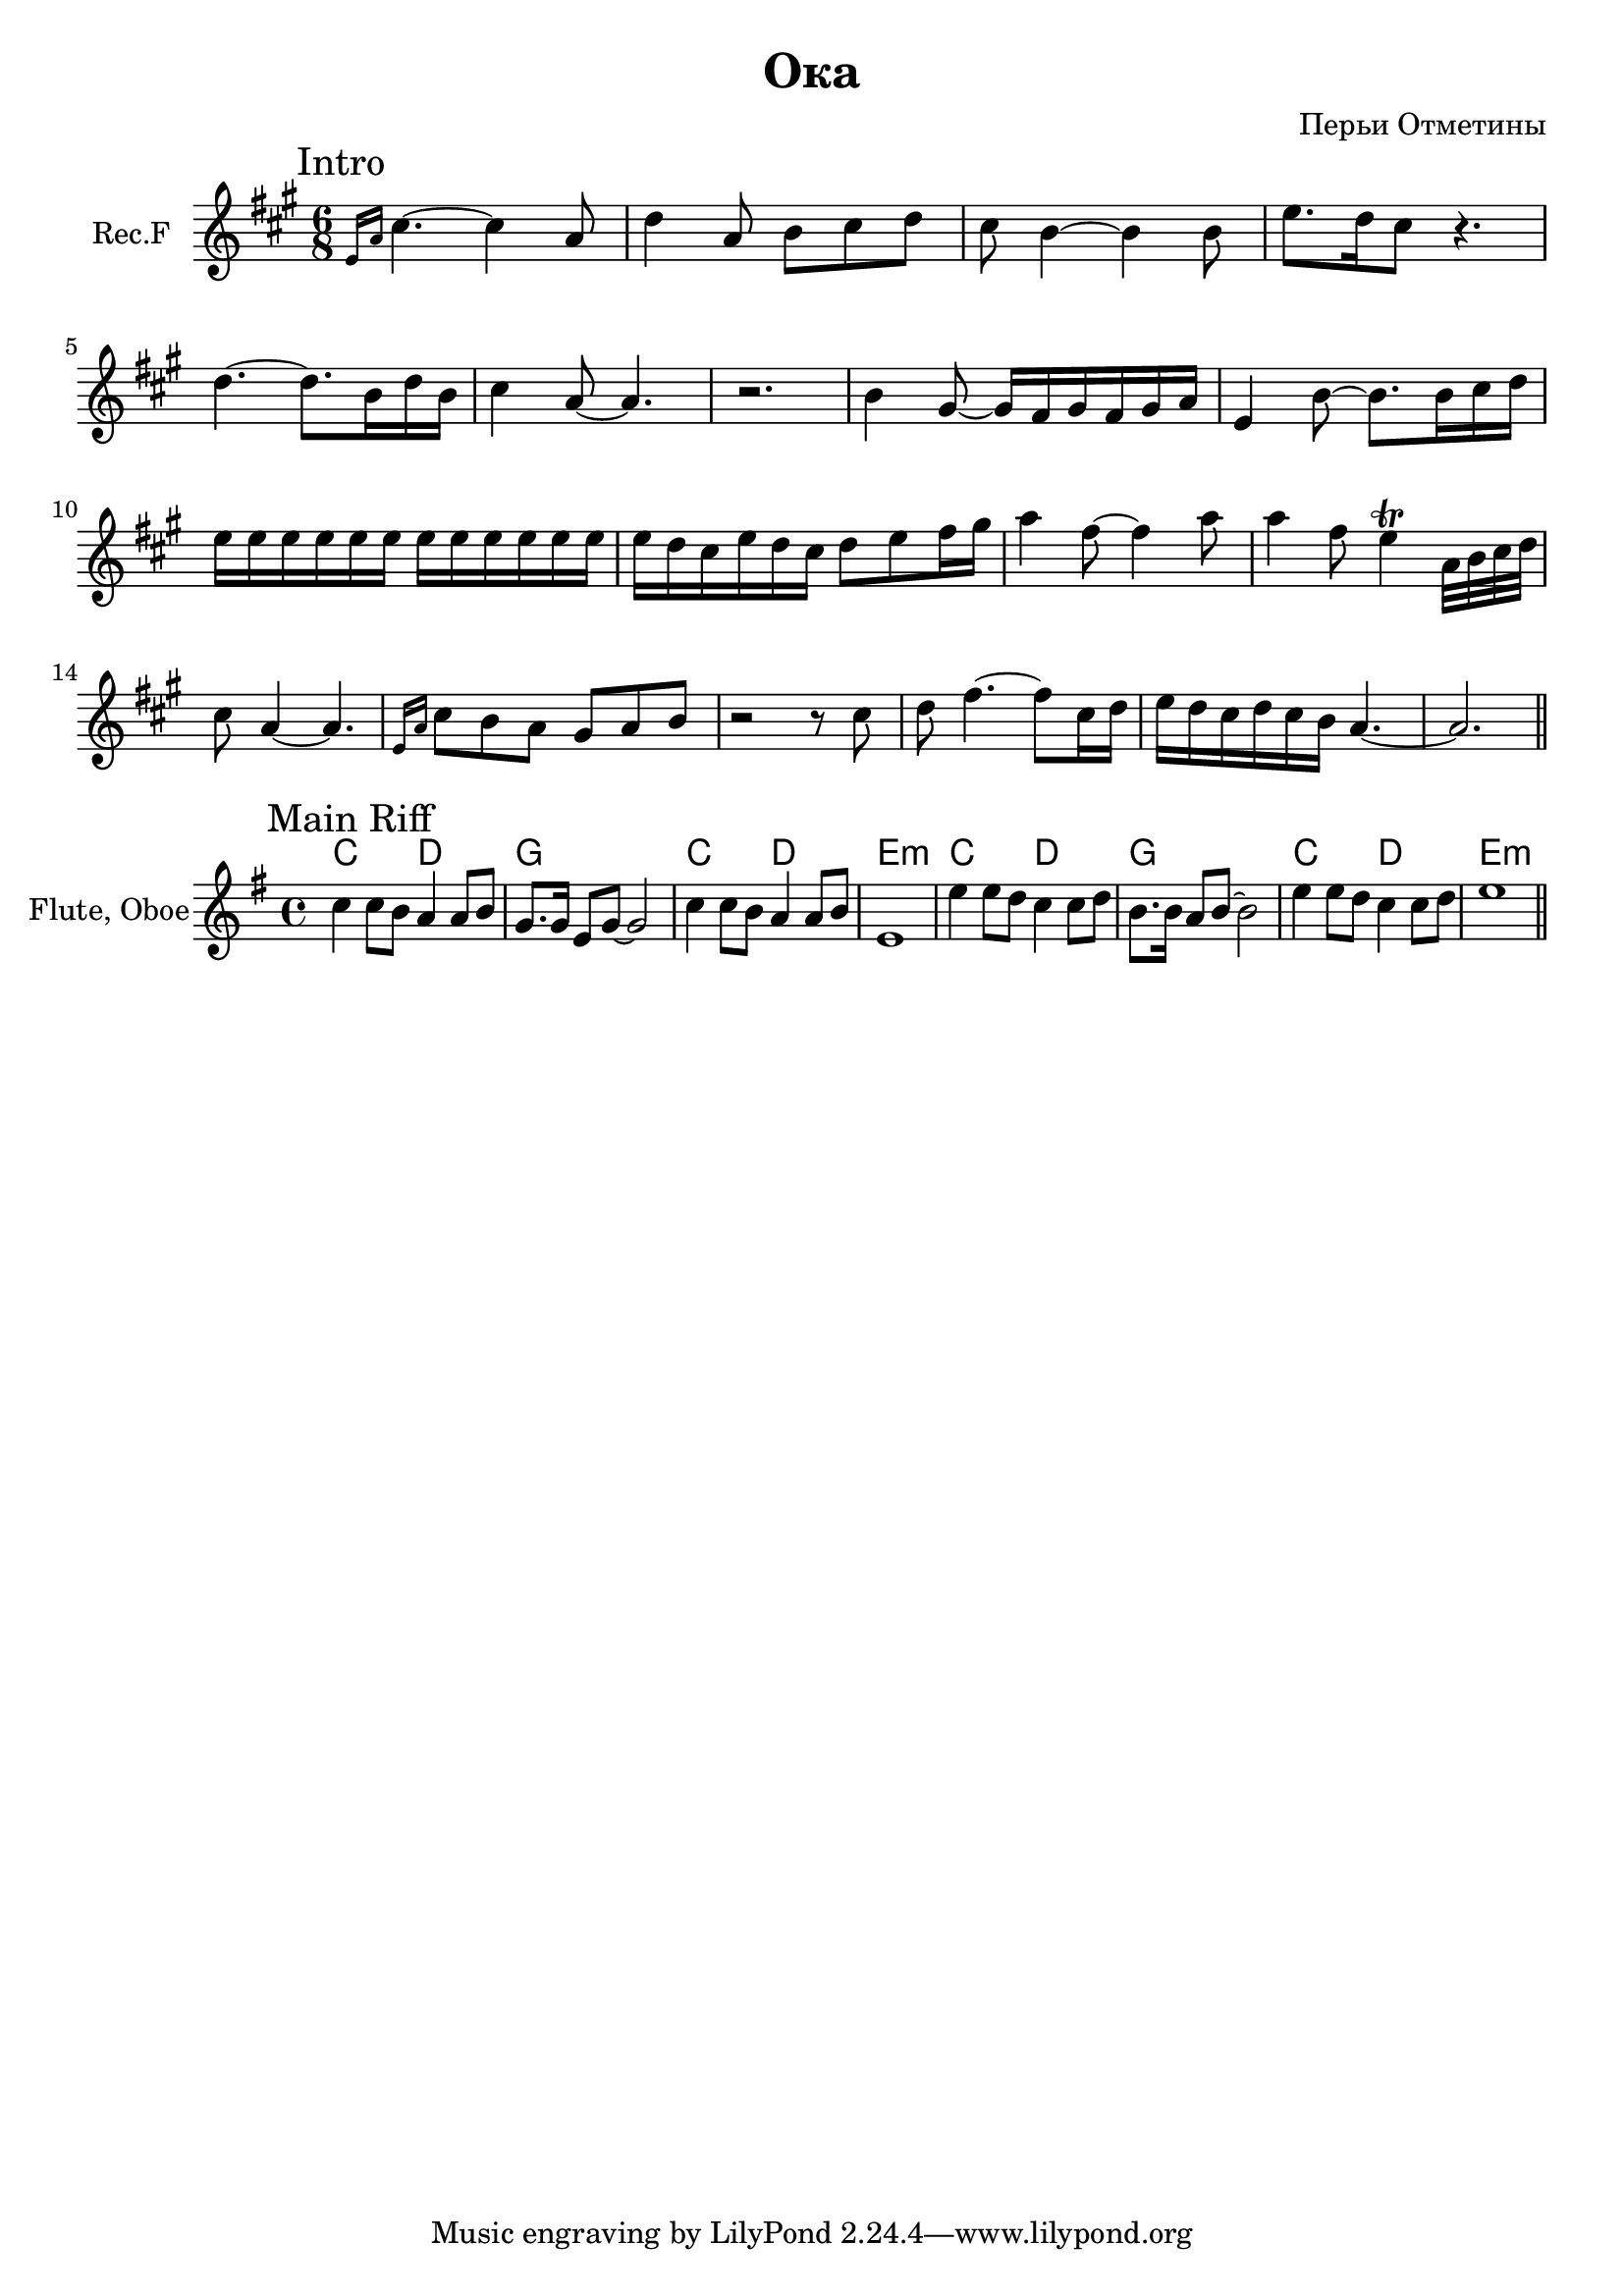 
\header {
	title = "Ока"
	composer = "Перьи Отметины"
}

\version "2.10.33"

FluteIntro = \relative c''{
  \grace {a16 [d]} fis4.~fis4 d8 | g4 d8 e8 fis g
  fis8 e4~e4 e8 | a8. g16 fis8 r4. | 
  g4. ~g8. e16 g e | fis4 d8~d4. |r2. |
  %13.0
  e4 cis8~cis16 b cis b cis d | a4 e'8 ~e8.  e16 fis g|
  %16.5
  a16 a a a a a  a a a a a a |
%   % 19.6
%   a16 g fis  a g fis 
%   a16 g fis  a g fis | 
  %23.0
  a16 g fis  a16 g fis  g8 a8 b16 cis | d4 b8~b4 d8 | 
  %28.0
  d4 b8 
  a4^ \trill
  %30/0
  d,32 e fis g | fis8 d4~d4. |
  %33.0
  \grace {a16 [d]} fis8 e d cis d e | r2 r8 fis8 |
  %38.0
  g8 b4.~b8 fis16 g | a16 g fis g fis e  d4.~| d2. \bar "||"
}

<<
	\new Staff{\transpose d' a{
		\set Staff.instrumentName = \markup {Rec.F}
		\clef treble \time 6/8 \key d \major
		\mark "Intro"
		\FluteIntro
	}}

>>
HMainRiff = \chordmode {
  c2 d g1 c2 d e1:m
}
MainRiff = {
  \relative c''{c4 c8 b a4 a8 b | g8. g16 e8 g~g2 | c4 c8 b a4 a8 b | e,1 | }
  \relative c''{e4 e8 d c4 c8 d | b8. b16 a8 b~b2 | e4 e8 d c4 c8 d | e1 | }
}

<<
  \new ChordNames{ \HMainRiff \HMainRiff }
  \new Staff{
    \set Staff.instrumentName = "Flute, Oboe"
    \clef treble \time 4/4 \key g \major
    \mark "Main Riff"
    \MainRiff
    \bar "||"
  }
>>


